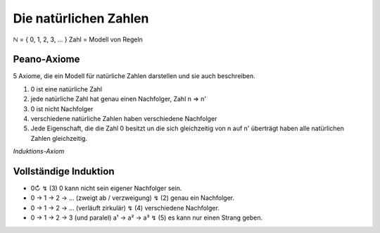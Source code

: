 **********************
Die natürlichen Zahlen
**********************

ℕ = { 0, 1, 2, 3, … }
Zahl = Modell von Regeln


Peano-Axiome
============

5 Axiome, die ein Modell für natürliche Zahlen darstellen und sie auch beschreiben.

#) 0 ist eine natürliche Zahl
#) jede natürliche Zahl hat genau einen Nachfolger, Zahl n => n'
#) 0 ist nicht Nachfolger
#) verschiedene natürliche Zahlen haben verschiedene Nachfolger
#) Jede Eigenschaft, die die Zahl 0 besitzt un die sich gleichzeitig von n auf n' überträgt haben alle natürlichen Zahlen gleichzeitig.

`Induktions-Axiom`


Vollständige Induktion
======================

- 0↻ ↯ (3) 0 kann nicht sein eigener Nachfolger sein.
- 0 -> 1 -> 2 -> … (zweigt ab / verzweigung) ↯ (2) genau ein Nachfolger.
- 0 -> 1 -> 2 -> … (verläuft zirkulär) ↯ (4) verschiedene Nachfolger.
- 0 -> 1 -> 2 -> 3 (und paralel) a¹ -> a² -> a³ ↯ (5) es kann nur einen Strang geben.
